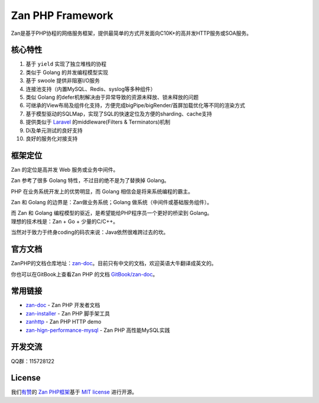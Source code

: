 Zan PHP Framework
=================

Zan是基于PHP协程的网络服务框架，提供最简单的方式开发面向C10K+的高并发HTTP服务或SOA服务。

核心特性
--------

1.  基于 ``yield`` 实现了独立堆栈的协程
2.  类似于 Golang 的并发编程模型实现
3.  基于 swoole 提供非阻塞I/O服务
4.  连接池支持（内置MySQL、Redis、syslog等多种组件）
5.  类似 Golang 的defer机制解决由于异常导致的资源未释放、锁未释放的问题
6.  可继承的View布局及组件化支持，方便完成bigPipe/bigRender/首屏加载优化等不同的渲染方式
7.  基于模型驱动的SQLMap，实现了SQL的快速定位及方便的sharding、cache支持
8.  提供类似于 `Laravel <https://github.com/laravel/laravel>`__
    的middleware(Filters & Terminators)机制
9.  Di及单元测试的良好支持
10. 良好的服务化对接支持

框架定位
--------

Zan 的定位是高并发 Web 服务或业务中间件。

Zan 参考了很多 Golang 特性，不过目的绝不是为了替换掉 Golang。

PHP 在业务系统开发上的优势明显，而 Golang 相信会是将来系统编程的霸主。

Zan 和 Golang 的边界是：Zan做业务系统；Golang
做系统（中间件或基础服务组件）。

| 而 Zan 和 Golang 编程模型的驱近，是希望能给PHP程序员一个更好的桥梁到
  Golang。
| 理想的技术栈是：Zan + Go + 少量的C/C++。

当然对于致力于终身coding的码农来说：Java依然很难跨过去的坎。

官方文档
--------

ZanPHP的文档仓库地址：\ `zan-doc <https://github.com/youzan/zan-doc/blob/master/zh/SUMMARY.md>`__\ 。目前只有中文的文档，欢迎英语大牛翻译成英文的。

你也可以在GitBook上查看Zan PHP 的文档
`GitBook/zan-doc <https://agalwood.gitbooks.io/zan-doc/content/zh/>`__\ 。

常用链接
--------

-  `zan-doc <https://github.com/youzan/zan-doc>`__ - Zan PHP 开发者文档
-  `zan-installer <https://github.com/youzan/zan-installer>`__ - Zan PHP
   脚手架工具
-  `zanhttp <https://github.com/youzan/zanhttp>`__ - Zan PHP HTTP demo
-  `zan-hign-performance-mysql <https://github.com/youzan/zan_high_performance_mysql>`__
   - Zan PHP 高性能MySQL实践

开发交流
--------

QQ群：115728122

License
-------

我们\ `有赞 <https://youzan.com/>`__\ 的 `Zan
PHP框架 <https://github.com/youzan/zan>`__\ 基于 `MIT
license <https://opensource.org/licenses/MIT>`__ 进行开源。

